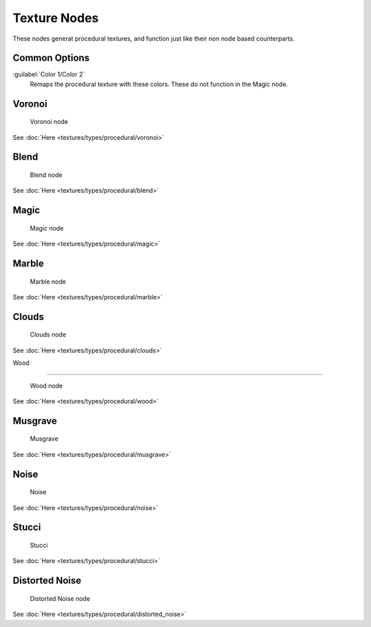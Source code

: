 
..    TODO/Review: {{review|}} .


Texture Nodes
=============

These nodes generat procedural textures,
and function just like their non node based counterparts.


Common Options
--------------

:guilabel:`Color 1/Color 2`
   Remaps the procedural texture with these colors. These do not function in the Magic node.


Voronoi
-------


.. figure:: /images/Doc26-textureNodes-voronoi.jpg

   Voronoi node


See :doc:`Here <textures/types/procedural/voronoi>`


Blend
-----


.. figure:: /images/Doc26-textureNodes-blend.jpg

   Blend node


See :doc:`Here <textures/types/procedural/blend>`


Magic
-----


.. figure:: /images/Doc26-textureNodes-magic.jpg

   Magic node


See :doc:`Here <textures/types/procedural/magic>`


Marble
------


.. figure:: /images/Doc26-textureNodes-marble.jpg

   Marble node


See :doc:`Here <textures/types/procedural/marble>`


Clouds
------


.. figure:: /images/Doc26-textureNodes-cloud.jpg

   Clouds node


See :doc:`Here <textures/types/procedural/clouds>`


Wood

----


.. figure:: /images/Doc26-textureNodes-wood.jpg

   Wood node


See :doc:`Here <textures/types/procedural/wood>`


Musgrave
--------


.. figure:: /images/Doc26-textureNodes-musgrave.jpg

   Musgrave


See :doc:`Here <textures/types/procedural/musgrave>`


Noise
-----


.. figure:: /images/Doc26-textureNodes-noise.jpg

   Noise


See :doc:`Here <textures/types/procedural/noise>`


Stucci
------


.. figure:: /images/Doc26-textureNodes-stucci.jpg

   Stucci


See :doc:`Here <textures/types/procedural/stucci>`


Distorted Noise
---------------


.. figure:: /images/Doc26-textureNodes-distortedNoise.jpg

   Distorted Noise node


See :doc:`Here <textures/types/procedural/distorted_noise>`